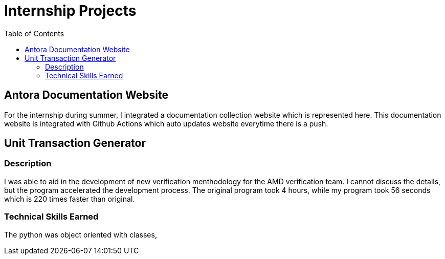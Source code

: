 = Internship Projects
:toc:

== Antora Documentation Website

For the internship during summer, I integrated a documentation collection website which is represented here. This documentation website is integrated with Github Actions which auto updates website everytime there is a push.

== Unit Transaction Generator

=== Description
I was able to aid in the development of new verification menthodology for the AMD verification team. I cannot discuss the details, but the program accelerated the development process. The original program took 4 hours, while my program took 56 seconds which is 220 times faster than original.

=== Technical Skills Earned
The python was object oriented with classes, 

